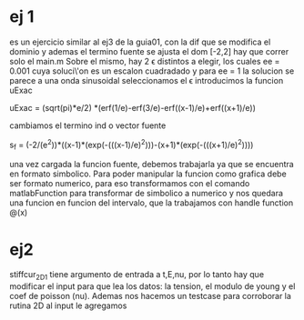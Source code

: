 * ej 1
  es un ejercicio similar al ej3 de la guia01, con la dif que se modifica el dominio y ademas el termino fuente
  se ajusta el dom [-2,2]
  hay que correr solo el main.m
  Sobre el mismo, hay 2 \epsilon distintos a elegir, los cuales ee = 0.001 cuya soluci\'on es un escalon cuadradado y para ee = 1 la
  solucion se parece a una onda sinusoidal
  seleccionamos el \epsilon
  introducimos la funcion uExac
  
  uExac = (sqrt(pi)*e/2) *(erf(1/e)-erf(3/e)-erf((x-1)/e)+erf((x+1)/e))

  cambiamos el termino ind o vector fuente

  s_f = (-2/(e^2))*((x-1)*(exp(-(((x-1)/e)^2)))-(x+1)*(exp(-(((x+1)/e)^2))))

  una vez cargada la funcion fuente, debemos trabajarla ya que se encuentra en formato simbolico. Para poder manipular la funcion
  como grafica debe ser formato numerico, para eso transformamos con el comando matlabFunction para transformar de simbolico a numerico
  y nos quedara una funcion en funcion del intervalo, que la trabajamos con handle function @(x)

* ej2

  stiffcur_2D_1 tiene argumento de entrada a t,E,nu, por lo tanto hay que modificar el input para que lea los datos: la tension, el modulo
  de young y el coef de poisson (nu).
  Ademas nos hacemos un testcase para corroborar la rutina 2D
  al input le agregamos

  
